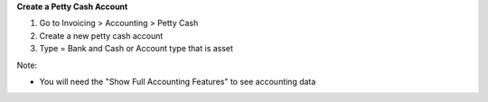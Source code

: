 **Create a Petty Cash Account**

#. Go to Invoicing > Accounting > Petty Cash
#. Create a new petty cash account
#. Type = Bank and Cash or Account type that is asset

Note:

* You will need the "Show Full Accounting Features" to see accounting data
